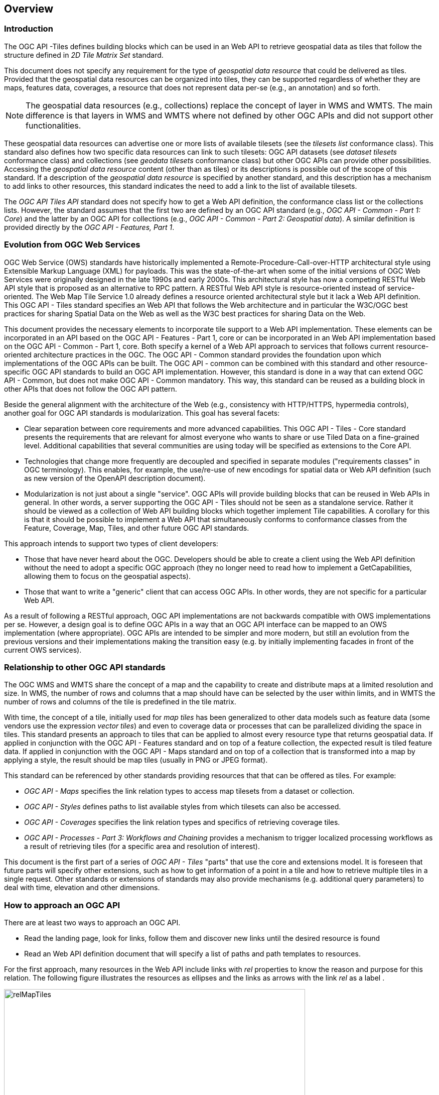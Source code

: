 [[overview]]
== Overview

=== Introduction

The OGC API -Tiles defines building blocks which can be used in an Web API to retrieve geospatial data as tiles that follow the structure defined in _2D Tile Matrix Set_ standard.

This document does not specify any requirement for the type of _geospatial data resource_ that could be delivered as tiles.
Provided that the geospatial data resources can be organized into tiles, they can be supported regardless of whether they are maps, features data,
coverages, a resource that does not represent data per-se (e.g., an annotation) and so forth.

NOTE: The geospatial data resources (e.g., collections) replace the concept of layer in WMS and WMTS. The main difference is that layers in WMS and WMTS where not defined by other OGC APIs and did not support other functionalities.

These geospatial data resources can advertise one or more lists of available tilesets (see the _tilesets list_ conformance class).
This standard also defines how two specific data resources can link to such tilesets:
OGC API datasets (see _dataset tilesets_ conformance class) and collections (see _geodata tilesets_ conformance class) but other OGC APIs can provide other possibilities.
Accessing the _geospatial data resource_ content (other than as tiles) or its descriptions is possible out of the scope of this standard.
If a description of the _geospatial data resource_ is specified by another standard, and this description has a mechanism to add links to other resources, this standard indicates the need to add a link to the list of available tilesets.

The _OGC API Tiles API_ standard does not specify how to get a Web API definition, the conformance class list or the collections lists.
However, the standard assumes that the first two are defined by an OGC API standard (e.g., _OGC API - Common - Part 1: Core_) and the latter by an
OGC API for collections (e.g., _OGC API - Common - Part 2: Geospatial data_). A similar definition is provided directly by the _OGC API - Features, Part 1_.

=== Evolution from OGC Web Services

OGC Web Service (OWS) standards have historically implemented a Remote-Procedure-Call-over-HTTP architectural style using Extensible Markup Language (XML) for payloads. This was the state-of-the-art when some of the initial versions of OGC Web Services were originally designed in the late 1990s and early 2000s. This architectural style has now a competing RESTful Web API style that is proposed as an alternative to RPC pattern. A RESTful Web API style is resource-oriented instead of service-oriented. The Web Map Tile Service 1.0 already defines a resource oriented architectural style but it lack a Web API definition. This OGC API - Tiles standard specifies an Web API that follows the Web architecture and in particular the W3C/OGC best practices for sharing Spatial Data on the Web as well as the W3C best practices for sharing Data on the Web.

This document provides the necessary elements to incorporate tile support to a Web API implementation. These elements can be incorporated in an API based on the OGC API - Features - Part 1, core or can be incorporated in an Web API implementation based on the OGC API - Common - Part 1, core. Both specify a kernel of a Web API approach to services that follows current resource-oriented architecture practices in the OGC. The OGC API - Common standard provides the foundation upon which implementations of the OGC APIs can be built. The OGC API - common can be combined with this standard and other resource-specific OGC API standards to build an OGC API implementation. However, this standard is done in a way that can extend OGC API - Common, but does not make OGC API - Common mandatory. This way, this standard can be reused as a building block in other APIs that does not follow the OGC API pattern.

Beside the general alignment with the architecture of the Web (e.g., consistency with HTTP/HTTPS, hypermedia controls), another goal for OGC API standards is modularization. This goal has several facets:

* Clear separation between core requirements and more advanced capabilities. This OGC API - Tiles - Core standard presents the requirements that are relevant for almost everyone who wants to share or use Tiled Data on a fine-grained level. Additional capabilities that several communities are using today will be specified as extensions to the Core API.
* Technologies that change more frequently are decoupled and specified in separate modules ("requirements classes" in OGC terminology). This enables, for example, the use/re-use of new encodings for spatial data or Web API definition (such as new version of the OpenAPI description document).
* Modularization is not just about a single "service". OGC APIs will provide building blocks that can be reused in Web APIs in general. In other words, a server supporting the OGC API - Tiles should not be seen as a standalone service. Rather it should be viewed as a collection of Web API building blocks which together implement Tile capabilities. A corollary for this is that it should be possible to implement a Web API that simultaneously conforms to conformance classes from the Feature, Coverage, Map, Tiles, and other future OGC API standards.

This approach intends to support two types of client developers:

* Those that have never heard about the OGC. Developers should be able to create a client using the Web API definition without the need to adopt a specific OGC approach (they no longer need to read how to implement a GetCapabilities, allowing them to focus on the geospatial aspects).
* Those that want to write a "generic" client that can access OGC APIs. In other words, they are not specific for a particular Web API.

As a result of following a RESTful approach, OGC API implementations are not backwards compatible with OWS implementations per se. However, a design goal is to define OGC APIs in a way that an OGC API interface can be mapped to an OWS implementation (where appropriate). OGC APIs are intended to be simpler and more modern, but still an evolution from the previous versions and their implementations making the transition easy (e.g. by initially implementing facades in front of the current OWS services).

=== Relationship to other OGC API standards

The OGC WMS and WMTS share the concept of a map and the capability to create and distribute maps at a limited resolution and size.
In WMS, the number of rows and columns that a map should have can be selected by the user within limits, and in WMTS the number of rows and columns of the tile is predefined in the tile matrix.

With time, the concept of a tile, initially used for _map tiles_ has been generalized to other data models such as feature data (some vendors use the expression _vector tiles_)
and even to coverage data or processes that can be parallelized dividing the space in tiles.
This standard presents an approach to tiles that can be applied to almost every resource type that returns geospatial data.
If applied in conjunction with the OGC API - Features standard and on top of a feature collection, the expected result is tiled feature data.
If applied in conjunction with the OGC API - Maps standard and on top of a collection that is transformed into a map by applying a style,
the result should be map tiles (usually in PNG or JPEG format).

This standard can be referenced by other standards providing resources that that can be offered as tiles. For example:

* _OGC API - Maps_ specifies the link relation types to access map tilesets from a dataset or collection.
* _OGC API - Styles_ defines paths to list available styles from which tilesets can also be accessed.
* _OGC API - Coverages_ specifies the link relation types and specifics of retrieving coverage tiles.
* _OGC API - Processes - Part 3: Workflows and Chaining_ provides a mechanism to trigger localized processing workflows as a result of retrieving tiles (for a specific area and resolution of interest).

This document is the first part of a series of _OGC API - Tiles_ "parts" that use the core and extensions model.
It is foreseen that future parts will specify other extensions, such as how to get information of a point in a tile and how to retrieve multiple tiles in a single request.
Other standards or extensions of standards may also provide mechanisms (e.g. additional query parameters) to deal with time, elevation and other dimensions.

=== How to approach an OGC API
There are at least two ways to approach an OGC API.

* Read the landing page, look for links, follow them and discover new links until the desired resource is found
* Read an Web API definition document that will specify a list of paths and path templates to resources.

For the first approach, many resources in the Web API include links with _rel_ properties to know the reason and purpose for this relation. The following figure illustrates the resources as ellipses and the links as arrows with the link _rel_ as a label .

[#img_relMapTiles,reftext='{figure-caption} {counter:figure-num}']
.Resources and relations to them via links
image::images/relMapTiles.png[width=600,align="center"]

There is still a third way to approach an OGC API that consist on assuming a set of predefined paths and path templates. This set of predefined path are used in many examples in this document and are presented together in <<table_resources>>.  It is expected that many implementation of this Standard are will provide an Web API definition document (e.g. OpenAPI) using the these set of predefined paths and path templates to get necessary resources directly. All this could mislead the reader into getting the false impression that the predefined paths are enforced. So, building a client that is assuming a predefined set of path is risky. However, it is expected that many API implementations will actually follow the predefined set of paths and the client using this approach could be successful in many occasions. Again, be aware that these paths are not required by this Standard.

[#table_resources,reftext='{table-caption} {counter:table-num}']
.Overview of resources and common direct links that can be used to define an OGC API
[cols="33,66",options="header"]
!===
|Resource name |Common path
|Landing page^4^ |`{datasetRoot}/`
|Conformance declaration^4^ |`{datasetRoot}/conformance`
|Collections^5^ |`{datasetRoot}/collections`
|Collection^5^ |`{datasetRoot}/collections/{collectionId}`
|Tiling Schemes^6^ |`{datasetRoot}/tileMatrixSets`
|Tiling Scheme^6^ |`{datasetRoot}/tileMatrixSets/{tileMatrixSetId}`
2+|Dataset Tiles^3^{set:cellbgcolor:#EEEEEE}
|Dataset tiles tileset list^1,2^ {set:cellbgcolor:#FFFFFF} |`{datasetRoot}/tiles`
|Dataset tiles tileset metadata^1,2^ |`{datasetRoot}/tiles/{tileMatrixSetId}`
|Dataset tile^1,3^ |`{datasetRoot}/tiles/{tileMatrixSetId}/{tileMatrix}/{tileRow}/{tileCol}`
2+|Feature Tiles^3^{set:cellbgcolor:#EEEEEE}
|Feature tiles^3^ tileset list^2^{set:cellbgcolor:#FFFFFF} |`{datasetRoot}/collections/{collectionId}/tiles`
|Feature tiles^3^ tileset metadata^2^ |`{datasetRoot}/collections/{collectionId}/tiles/{tileMatrixSetId}`
|Feature tile^3^ |`{datasetRoot}/collections/{collectionId}/tiles/{tileMatrixSetId}/{tileMatrix}/{tileRow}/{tileCol}`
2+|Map tiles{set:cellbgcolor:#EEEEEE}
|Map tiles tileset list^2^{set:cellbgcolor:#FFFFFF} |`{datasetRoot}/collections/{collectionId}/map/tiles`
|Map tiles tileset metadata^2^ |`{datasetRoot}/collections/{collectionId}/map/tiles/{tileMatrixSetId}`
|Map tile |`{datasetRoot}/collections/{collectionId}/map/tiles/{tileMatrixSetId}/{tileMatrix}/{tileRow}/{tileCol}`
|Map tiles tileset list^2^ (geospatial resources^1^) |`{datasetRoot}/map/tiles`
|Map tiles tileset metadata^2^ (geospatial resources^1^) in one tile matrix set^2^ |`{datasetRoot}/map/tiles/{tileMatrixSetId}`
|Map tile^1^ |`{datasetRoot}/map/tiles/{tileMatrixSetId}/{tileMatrix}/{tileRow}/{tileCol}`
2+|^1^ From the whole dataset or one or more geospatial resources or collections

^2^ Specified in the Two Dimensional Tile Matrix Set and Tileset Metadata standard

^3^ Some vendors use the expression _vector tiles_

^4^ Specified in the OGC API - Common Part 1, core standard

^5^ Specified in the OGC API - Common Part 2, collections standard

^6^ Recommended but not required by the core of this Standard
!===

NOTE: Despite the fact that full path and full path templates in the previous table are used in many implementations of the OGC API - Tiles, these exact paths are ONLY examples and are NOT required by this standard. Other paths are possible if correctly described in by the Web API definition document and/or the links between resources.

NOTE: The {tileMatrixSetId} URI template variable is not required by this Standard. However the <<per_core_tc-tilematrixset-definition>> proposes to make all tileset paths homogeneous by using it.
